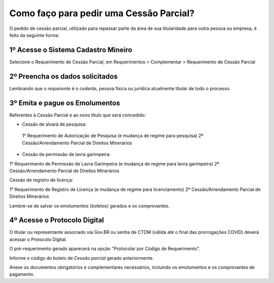 Como faço para pedir uma Cessão Parcial?
==========================================

O pedido de cessão parcial, utilizado para repassar parte da área de sua titularidade para outra pessoa ou empresa, é feito da seguinte forma:

1º Acesse o Sistema Cadastro Mineiro
************************************

Selecione o Requerimento de Cessão Parcial, em Requerimentos > Complementar > Requerimento de Cessão Parcial

.. image:: ../imagens/SCMcessaoparcial.png

2º Preencha os dados solicitados
********************************

Lembrando que o *requerente* é o *cedente*, pessoa física ou jurídica atualmente titular de todo o processo.

3º Emita e pague os Emolumentos
********************************

Referentes à Cessão Parcial e ao novo título que será concedido:

.. image:: ../imagens/emolumentoscessao.png

- Cessão de alvará de pesquisa:
 
 1° Requerimento de Autorização de Pesquisa (e mudança de regime para pesquisa)
 2º Cessão/Arrendamento Parcial de Direitos Minerários
 
- Cessão de permissão de lavra garimpeira:

1° Requerimento de Permissão de Lavra Garimpeira (e mudança de regime para lavra garimpeira)
2º Cessão/Arrendamento Parcial de Direitos Minerários


Cessão de registro de licença:

1° Requerimento de Registro de Licença (e mudança de regime para licenciamento)
2º Cessão/Arrendamento Parcial de Direitos Minerários

Lembre-se de salvar os emolumentos (boletos) gerados e os comprovantes.

4º Acesse o Protocolo Digital
*****************************

O titular ou representante associado via Gov.BR ou senha de CTDM (válida até o final das prorrogações COVID) deverá acessar o Protocolo Digital.

O pré-requerimento gerado aparecerá na opção "Protocolar por Código de Requerimento".

Informe o código do boleto de *Cessão parcial* gerado anteriormente.

Anexe os documentos obrigatórios e complementares necessários, incluindo os emolumentos e os comprovantes de pagamento.
 
 

